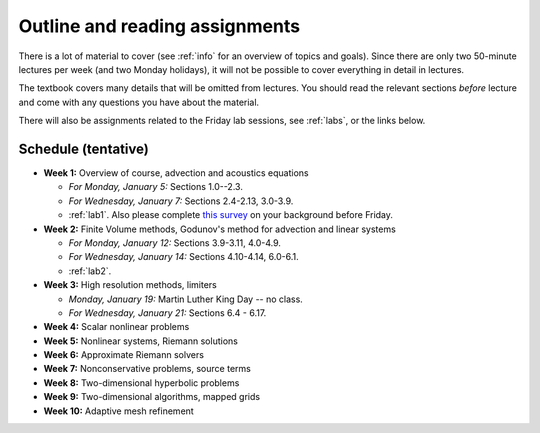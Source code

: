 
.. _outline:

=============================================================
Outline and reading assignments
=============================================================

There is a lot of material to cover (see :ref:`info` for an overview of
topics and goals).  Since there are only two 50-minute
lectures per week (and two Monday holidays), it will not be possible to
cover everything in detail in lectures.  

The textbook covers many details that will be omitted from lectures.  You
should read the relevant sections *before* lecture and come with any
questions you have about the material.

There will also be assignments related to the Friday lab sessions, see
:ref:`labs`, or the links below.


Schedule (tentative)
---------------------

- **Week 1:** Overview of course, advection and acoustics equations

  - *For Monday, January 5:* Sections 1.0--2.3.
  - *For Wednesday, January 7:* Sections 2.4-2.13, 3.0-3.9.
  - :ref:`lab1`.  Also please complete 
    `this survey <https://catalyst.uw.edu/webq/survey/rjl/257053>`_ 
    on your background before Friday.

- **Week 2:** Finite Volume methods, Godunov's method for advection and linear systems 

  - *For Monday, January 12:* Sections 3.9-3.11, 4.0-4.9.
  - *For Wednesday, January 14:* Sections 4.10-4.14, 6.0-6.1.
  - :ref:`lab2`. 

- **Week 3:** High resolution methods, limiters

  - *Monday, January 19:* Martin Luther King Day -- no class.
  - *For Wednesday, January 21:* Sections 6.4 - 6.17.

- **Week 4:** Scalar nonlinear problems
- **Week 5:** Nonlinear systems, Riemann solutions
- **Week 6:** Approximate Riemann solvers
- **Week 7:** Nonconservative problems, source terms
- **Week 8:** Two-dimensional hyperbolic problems
- **Week 9:** Two-dimensional algorithms, mapped grids
- **Week 10:** Adaptive mesh refinement

